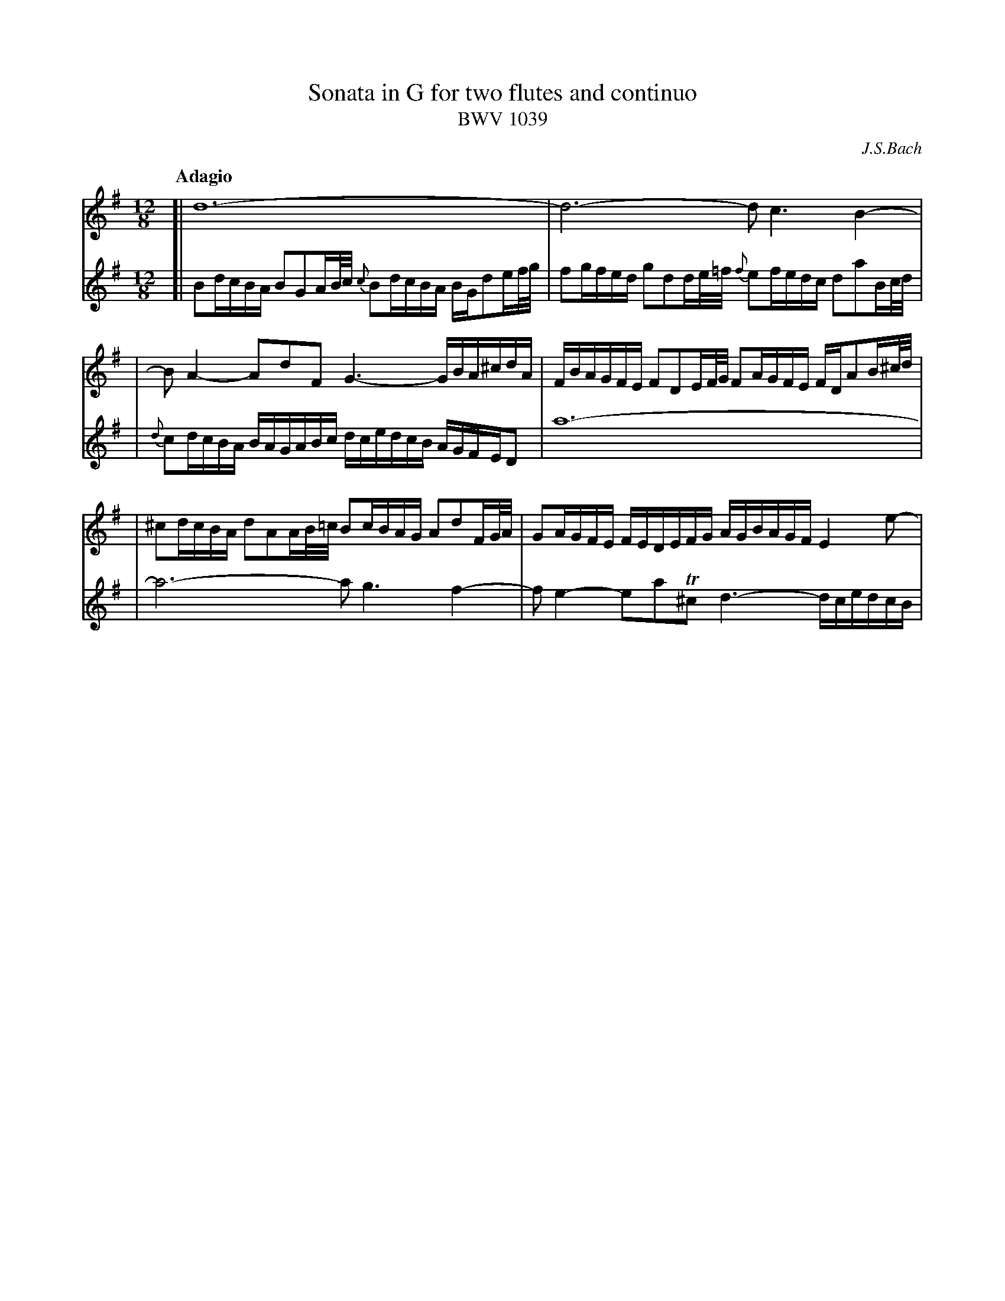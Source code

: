 X: 1
T: Sonata in G for two flutes and continuo
T: BWV 1039
C: J.S.Bach
N: Also published as a sonata for viola da gambo and cembalo.
N: Voice 2 is the gamba part.
Q: "Adagio"
M: 12/8
L: 1/16
K: G
V: 1
[| d24- | d12- d2 c6 B4- |
| B2A4- A2d2F2 G6- GBA^cdA | FBAGFE F2D2EF/G/ F2AGFE FDA2B^c/d/ |
| ^c2dcBA d2A2AB/=c/ B2cBAG A2d2FG/A/ | G2AGFE FEDEFG AGBAGF E4e2- |
V: 2
[| B2dcBA B2G2AB/c/ {c}B2dcBA BGd2ef/g/ | f2gfed g2d2de/=f/ {f}e2fedc d2a2Bc/d/ |
| {d}c2dcBA BAGABc dcedcB AGFED2 | a24- |
| a12- a2 g6 f4- | f2e4- e2a2T^c2 d6- dcedcB |

